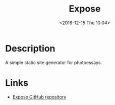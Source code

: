 #+TITLE: Expose
#+TAGS: perl photo gallery
#+DATE: <2016-12-15 Thu 10:04>

* Description
A simple static site generator for photoessays.

* Links
- [[https://github.com/Jack000/Expose][Expose GitHub repository]]
